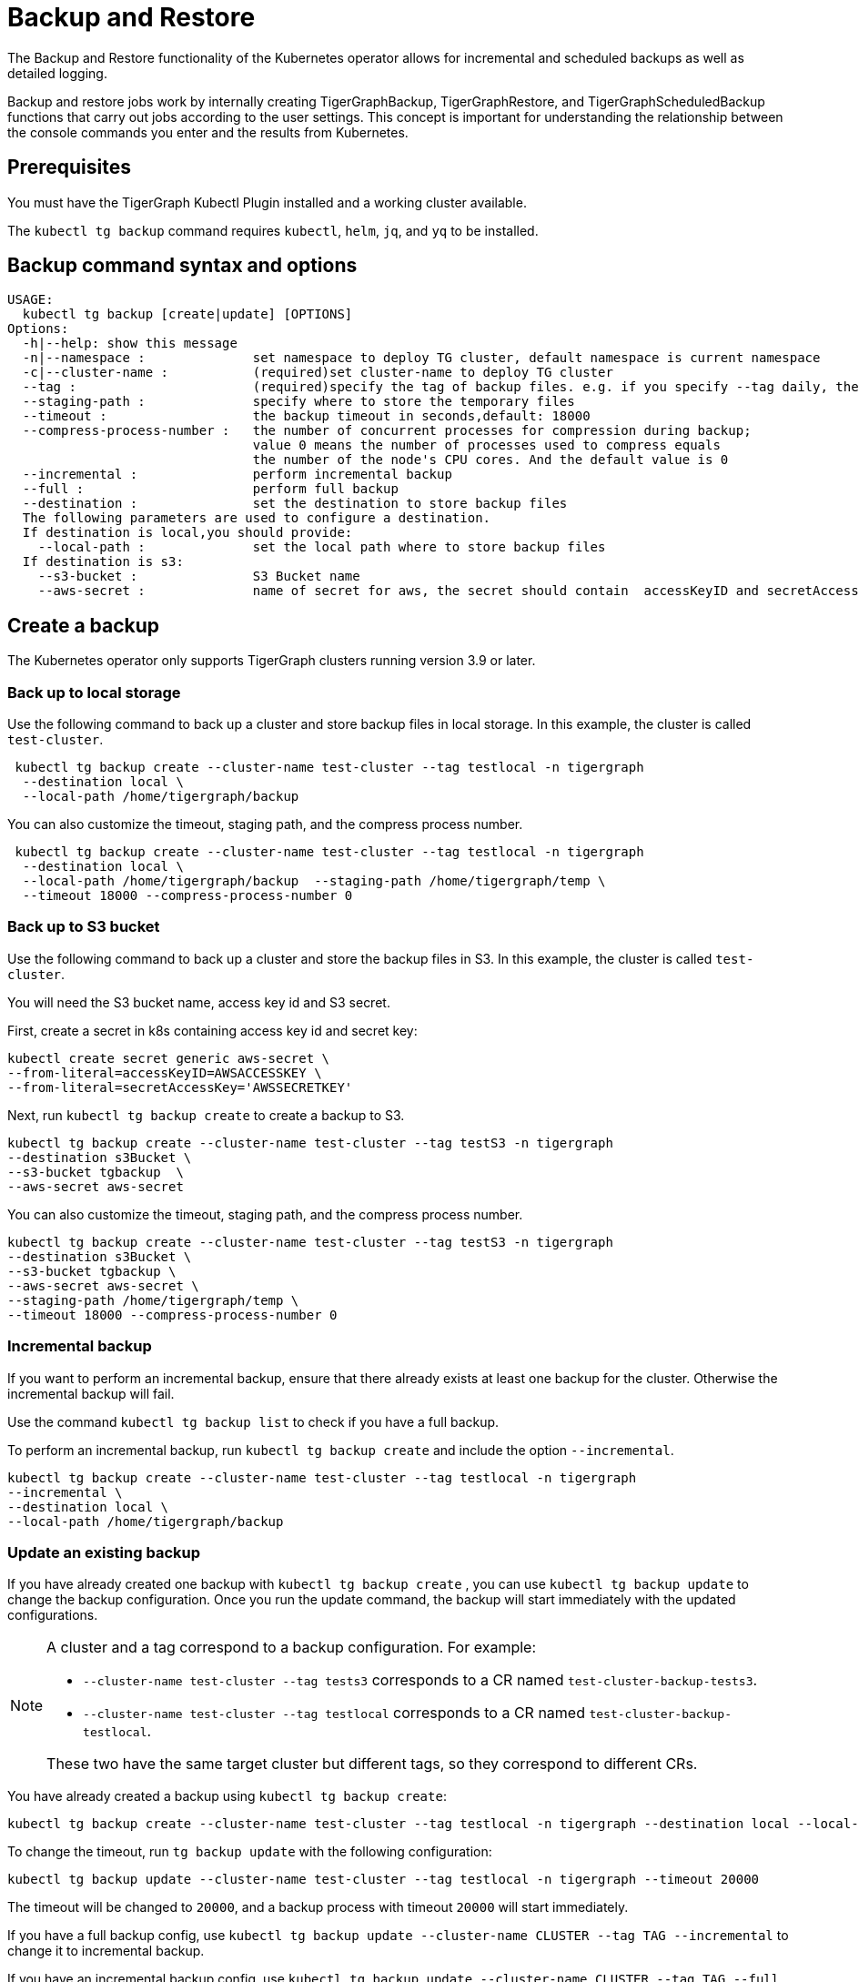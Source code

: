 = Backup and Restore

The Backup and Restore functionality of the Kubernetes operator allows for incremental and scheduled backups as well as detailed logging.

Backup and restore jobs work by internally creating TigerGraphBackup, TigerGraphRestore, and TigerGraphScheduledBackup functions that carry out jobs according to the user settings.
This concept is important for understanding the relationship between the console commands you enter and the results from Kubernetes.

== Prerequisites

You must have the TigerGraph Kubectl Plugin installed and a working cluster available.


The `kubectl tg backup` command requires `kubectl`, `helm`, `jq`, and `yq` to be installed.

== Backup command syntax and options

[source.wrap,bash]
----
USAGE:
  kubectl tg backup [create|update] [OPTIONS]
Options:
  -h|--help: show this message
  -n|--namespace :              set namespace to deploy TG cluster, default namespace is current namespace
  -c|--cluster-name :           (required)set cluster-name to deploy TG cluster
  --tag :                       (required)specify the tag of backup files. e.g. if you specify --tag daily, the backup file will be daily-20xx-xx-xxTxxxxxx
  --staging-path :              specify where to store the temporary files
  --timeout :                   the backup timeout in seconds,default: 18000
  --compress-process-number :   the number of concurrent processes for compression during backup;
                                value 0 means the number of processes used to compress equals
                                the number of the node's CPU cores. And the default value is 0
  --incremental :               perform incremental backup
  --full :                      perform full backup
  --destination :               set the destination to store backup files
  The following parameters are used to configure a destination.
  If destination is local,you should provide:
    --local-path :              set the local path where to store backup files
  If destination is s3:
    --s3-bucket :               S3 Bucket name
    --aws-secret :              name of secret for aws, the secret should contain  accessKeyID and secretAccessKey
----

== Create a backup

The Kubernetes operator only supports TigerGraph clusters running version 3.9 or later.

=== Back up to local storage

Use the following command to back up a cluster and store backup files in local storage.
In this example, the cluster is called `test-cluster`.

[source.wrap, console]
----
 kubectl tg backup create --cluster-name test-cluster --tag testlocal -n tigergraph
  --destination local \
  --local-path /home/tigergraph/backup
----

You can also customize the timeout, staging path, and the compress process number.

[source.wrap, console]
----
 kubectl tg backup create --cluster-name test-cluster --tag testlocal -n tigergraph
  --destination local \
  --local-path /home/tigergraph/backup  --staging-path /home/tigergraph/temp \
  --timeout 18000 --compress-process-number 0
----

=== Back up to S3 bucket

Use the following command to back up a cluster and store the backup files in S3.
In this example, the cluster is called `test-cluster`.

You will need the S3 bucket name, access key id and S3 secret.

First, create a secret in k8s containing access key id and secret key:

[source.wrap, console]
----
kubectl create secret generic aws-secret \
--from-literal=accessKeyID=AWSACCESSKEY \
--from-literal=secretAccessKey='AWSSECRETKEY'
----

Next, run `kubectl tg backup create` to create a backup to S3.

[source.wrap, console]
----
kubectl tg backup create --cluster-name test-cluster --tag testS3 -n tigergraph
--destination s3Bucket \
--s3-bucket tgbackup  \
--aws-secret aws-secret
----

You can also customize the timeout, staging path, and the compress process number.

[source.wrap, console]
----
kubectl tg backup create --cluster-name test-cluster --tag testS3 -n tigergraph
--destination s3Bucket \
--s3-bucket tgbackup \
--aws-secret aws-secret \
--staging-path /home/tigergraph/temp \
--timeout 18000 --compress-process-number 0
----


=== Incremental backup

If you want to perform an incremental backup, ensure that there already exists at least one backup for the cluster.
Otherwise the incremental backup will fail.

Use the command `kubectl tg backup list` to check if you have a full backup.

To perform an incremental backup, run `kubectl tg backup create` and include the option `--incremental`.


[source.wrap, console]
----
kubectl tg backup create --cluster-name test-cluster --tag testlocal -n tigergraph
--incremental \
--destination local \
--local-path /home/tigergraph/backup
----

=== Update an existing backup

If you have already created one backup with `kubectl tg backup create` , you can use `kubectl tg backup update` to change the backup configuration. Once you run the update command, the backup will start immediately with the updated configurations.

[NOTE]
====
A cluster and a tag correspond to a backup configuration. For example:

* `--cluster-name test-cluster --tag tests3` corresponds to a CR named `test-cluster-backup-tests3`.
* `--cluster-name test-cluster --tag testlocal` corresponds to a CR named `test-cluster-backup-testlocal`.

These two have the same target cluster but different tags, so they correspond to different CRs.
====

You have already created a backup using `kubectl tg backup create`:

[source.wrap, console]
----
kubectl tg backup create --cluster-name test-cluster --tag testlocal -n tigergraph --destination local --local-path /home/tigergraph/backup  --staging-path /home/tigergraph/temp  --timeout 18000 --compress-process-number 0
----

To change the timeout, run `tg backup update` with the following configuration:

[source.wrap, console]
----
kubectl tg backup update --cluster-name test-cluster --tag testlocal -n tigergraph --timeout 20000
----

The timeout will be changed to `20000`, and a backup process with timeout `20000` will start immediately.


If you have a full backup config, use `kubectl tg backup update --cluster-name CLUSTER --tag TAG --incremental` to change it to incremental backup.

If you have an incremental backup config, use `kubectl tg backup update --cluster-name CLUSTER --tag TAG --full` to change it to full backup.

=== Back up again
If you have already created one backup by `kubectl tg backup create` :

[source.wrap, console]
----
 kubectl tg backup create --cluster-name test-cluster --tag testlocal -n tigergraph
  --destination local \
  --local-path /home/tigergraph/backup
----

And you want to do it again without modifying any configuration, run:

[source.wrap, console]
----
kubectl tg backup update --cluster-name test-cluster --tag testlocal -n tigergraph
----

=== Show backup process status

We provide the command `kubectl tg backup status` to show the status of the backup process.
If you see an error or warning, you can refer to the debugging section below and find the reason.

You can use
`kubectl tg backup status --namespace tigergraph`
to show all backup processes in the `tigergraph` namespace.

The output is like this:

[source.wrap, console]
----
kubectl tg backup status
NAME                        CLUSTER        TAG     STORAGE   INCREMENTAL   STARTTIME   COMPLETIONTIME
test-cluster-backup-daily   test-cluster   daily   local                   3d12h
test-cluster-backup-local   test-cluster   local   local                   16s         5s
----

If the `COMPLETIONTIME` field is not empty, the backup process is successful.

You can also see details of a single backup process:

[source.wrap, console]
----
kubectl tg backup status --cluster-name test-cluster --tag daily

Name:         test-cluster-backup-daily
Namespace:    default
Labels:       <none>
Annotations:  <none>
API Version:  graphdb.tigergraph.com/v1alpha1
Kind:         TigerGraphBackup
Metadata:
Creation Timestamp:  2022-12-13T09:52:38Z
Generation:          1
...
Resource Version:  905382
UID:               6c97ae4a-e7fb-49e1-8c45-e8e09286865b
Spec:
Backup Config:
Compress Process Number:  0
Tag:                      daily
Timeout:                  18000
Cluster Name:               test-cluster
Destination:
Local:
Path:   /home/tigergraph/backup
Storage:  local
Status:
Conditions:
Last Transition Time:  2022-12-16T13:44:24Z
Message:               Failed to backup cluster
Reason:                BackupFailed
Status:                True
Type:                  Failed
Start Time:              2022-12-16T13:44:03Z
Target Ready:            true
Events:
Type     Reason                Age                   From              Message
----     ------                ----                  ----              -------
Normal   Target cluster ready  31m (x35 over 3d12h)  TigerGraphBackup  Target cluster is ready for backup
Warning  Backup job failed     31m (x12 over 3d12h)  TigerGraphBackup  Failed to backup cluster test-cluster
You can see the Events that Backup job failed, which means this backup job is failed.
----

== Schedule backups

=== Create and manage a backup schedule

[source.wrap, console]
----
USAGE:
kubectl tg backup-schedule [create|update|list|pause|resume] [OPTIONS]
Options:
-h|--help: show this message
-n|--namespace :              set namespace to deploy TG cluster, default namespace is current namespace
-c|--cluster-name :           (required)set cluster-name to deploy TG cluster, no default
--tag :                       (required)specify the tag of backup files. e.g. if you specify --tag daily, the backup file will be daily-20xx-xx-xxTxxxxxx
--staging-path :              specify where to store the temporary files
--timeout :                   the backup timeout in seconds,default: 18000
--compress-process-number :   the number of concurrent process for compression during backup
value 0 means the number of processes used to compress equals
the number of the node's CPU cores. And the default value is 0
--schedule :                  specify the schedule of backup in cron format. e.g. '* * * * *' is backup every minute
--incremental :               do incremental backup
--full :                      do full backup (full backup is performed by default)
--max-retry :                 set max times of retry for each backup
--max-backup-file :           set the max number of files you want to retain
--max-reserved-day :          set the max number of days you want to retain these backups
--destination :               set the destination to store backup files, support local and s3 now
Followings are about the configuration of different destination:
If destination is local,you should provide:
--local-path :              set the local path where to store backup files
If destination is s3:
--s3-bucket :               S3 Bucket name
--aws-access-key-id :       the aws access key id
--aws-secret-access-key :   the aws secret access key
----

A cluster and tag can have a corresponding backup-schedule configuration, which is called a CR (custom resource) in Kubernetes.

Use a cron expression to specify the schedule. Consult the link:https://crontab.guru/[Crontab Guru] site for cron expression reference.

For example, `--schedule '0 0 * * *'` means backup once per day at 00:00.

[NOTE]
You must use ' to wrap the expression to avoid  filename expansion.

=== Create a backup schedule

==== Example 1:
A backup schedule that backups test-cluster once per day at 00:00, storing backup files in local storage:

[source.wrap, console]
----
kubectl tg backup-schedule create --cluster-name test-cluster -n tigergraph \
--tag localdaily --schedule '0 0 * * *' \
--destination local --local-path /home/tigergraph/backup
----

==== Example 2:
A backup schedule that backups test-cluster once per hour at minute 0, storing backup files in S3 bucket

First, create a secret in k8s containing the access key ID and secret key:

[source.wrap, console]
----
kubectl create secret generic aws-secret \
--from-literal=accessKeyID=AWSACCESSKEY \
--from-literal=secretAccessKey='AWSSECRETKEY'
----

Then create a backup schedule:

[source.wrap, console]
----
kubectl tg backup-schedule create --cluster-name test-cluster -n tigergraph \
--tag s3daily --schedule '0 * * * *' --destination s3Bucket\
--s3-bucket tgbackup \
--aws-secret aws-secret
----

=== Create a backup schedule in incremental mode

Notes: for incremental backup ,you can refer to  K8S Backup & Restore | perform incremental backup[inlineExtension] .
Make sure that there is already a full backup for the cluster.

Use the `--incremental` flag to schedule incremental backup.

[source.wrap, console]
----
kubectl tg backup-schedule create --cluster-name test-cluster -n tigergraph \
--tag localdaily --schedule '0 0 * * *' --incremental\
--destination local --local-path /home/tigergraph/backup
----

=== Update a backup schedule

Since a cluster and a tag correspond to a backup-schedule configuration, if you want to update an existing backup schedule configuration, specify its cluster name and tag.

For example, to change the schedule to back up once per day at 12:00:

[source.wrap, console]
----
kubectl tg backup-schedule update --cluster-name test-cluster -n tigergraph \
--tag localdaily --schedule '0 12 * * *'
----

[NOTE]
If there is a backup job running when you change the configuration, the running job won’t be affected.
The new configuration will take effect in the next schedule.

=== List all backup schedules
You can list all existing backup schedules in a namespace:

[source.wrap, console]
----
kubectl tg backup-schedule list --namespace tigergraph
----

==== Delete a backup schedule

[source.wrap, console]
----
kubectl tg backup-schedule delete --cluster-name test-cluster --tag daily \
--namespace tigergraph
----

=== Show backup schedule status

[source.wrap, console]
----
kubectl tg backup-schedule status --cluster-name test-cluster --tag daily --namespace tigergraph


Name:         test-cluster-schedule-daily
Namespace:    default
Labels:       <none>
Annotations:  <none>
API Version:  graphdb.tigergraph.com/v1alpha1
Kind:         TigerGraphBackupSchedule
Metadata:
Creation Timestamp:  2022-12-20T02:40:10Z
Generation:          1
Resource Version:  1696649
UID:               f8c95418-bcb3-495b-b5e4-5083789ce11a
Spec:
Backup Template:
Backup Config:
Compress Process Number:  0
Tag:                      daily
Timeout:                  18000
Cluster Name:               test-cluster
Destination:
Local:
Path:   /home/tigergraph/backup
Storage:  local
Schedule:     * * * * *
Status:
Conditions:
Last Transition Time:  2022-12-20T02:42:01Z
Message:               Backup job is active
Reason:                BackupActive
Status:                True
Type:                  Active
Job Counter:
Successful Jobs:     1
Last Schedule Time:    2022-12-20T02:42:00Z
Last Successful Time:  2022-12-20T02:41:11Z

Events:
Type    Reason                   Age                From                      Message
----    ------                   ----               ----                      -------
Normal  Backup schedule created  2m1s               TigerGraphBackupSchedule  Create a new backup schedule success.
Normal  Backup job succeed       60s                TigerGraphBackupSchedule  Last scheduled job succeed
Normal  Backup job created       10s (x2 over 71s)  TigerGraphBackupSchedule  Schedule a new backup job
----

The Events section tells you whether the scheduled job was successful.

== Pause or resume a backup schedule

To pause a running backup schedule:

[source.wrap, console]
----
kubectl tg backup-schedule pause --cluster-name test-cluster -n tigergraph \
--tag localdaily
----

The next backup job will not be scheduled until the schedule is resumed.

To resume a paused schedule:

[source.wrap, console]
----
kubectl tg backup-schedule resume --cluster-name test-cluster -n tigergraph \
--tag localdaily
----


== Backup controls

There are three options to specify limits of backup operations:

  --max-retry :                 set max times of retry for each backup
  --max-backup-file :           set the max number of files you want to retain
  --max-reserved-day :          set the max number of days you want to retain these backups

You can use them to control the backup job and manage backup files.

=== Maximum number of backup files

Over time, backup files will accumulate and take up disk space.
Set `--max-backup-file` and `--max-reserved-day`, and the `TigerGraphBackupSchedule` process will help you delete outdated backups automatically based on the strategy you set.

Assume your backup schedule has `--tag daily`.
If you set `--max-backup-file` to `10`, when a scheduled backup process is completed, a cleaning process runs to remove outdated backups also tagged `daily`.
The ten newest backups tagged `daily` are retained, while backups not tagged `daily` will not be affected.

If  you set `--max-reserved-day` to `7`, backups tagged `daily` that were created more than seven days ago will be removed.

[NOTE]
If the backup process takes too much time, longer than the interval between backups, any backups scheduled to start while the first backup is taking place will not be created.
For example, assume your backup schedule is `0 * * * *`, which creates a backup job once per hour at minute 0.
If your backup takes 1.5 hours, a backup job will start at 00:00 and end at 01:30, missing the scheduled job at 01:00.


== Manage existing backups

=== Delete a backup job
You can use the following command to delete a backup job.

[source.wrap, console]
----
kubectl tg backup delete --cluster-name test-cluster --tag test --namespace tigergraph
----

=== List backups

[source.wrap, console]
----
kubectl tg backup list [OPTIONS]

Options:
--cluster-name :  (required)set name of the target cluster
-n, --namespace : set namespace of target cluster
--tag :           specify the tag of backup
--json :          output in json format
--meta :          get the metadata of backup
----

Run the following commands to list all backups of test-cluster:

[source.wrap, console]
----
kubectl tg backup list --cluster-name test-cluster -n tigergraph
----
Append the `--json` flag to return the list in JSON format.

If you want to perform a cross-cluster restore, you should get metadata of a backup:

[source.wrap, console]
----
kubectl tg backup list --cluster-name test-cluster -n tigergraph --tag tests3 --meta
----

=== Remove a backup

You can remove individual backups that you don’t want to keep:

[source.wrap, console]
----
kubectl tg backup remove --cluster-name test-cluster --namespace tigergraph \
--tag <backup-tag>
----


== Restore from a backup

[source.wrap, console]
----
USAGE:
  kubectl tg restore [OPTIONS]

Options:
  -h|--help: show this message
  -n|--namespace :              set namespace to deploy TG cluster, default namespace is current namespace
  -c|--cluster-name :           set cluster-name to deploy TG cluster, no default
  --tag :                       specify the tag of backup files. you can use kubectl tg backup list to get all existing backups
  --metadata :                  specify the metadata file of backup. you should this if you want a cross-cluster restore
  --cluster-template :          configure the cluster you want to create from exported CR
  --staging-path :              specify where to store the temporary files
  --source :                    set the source to get backup files, support local and s3 now
  Followings are about the configuration of different destination:
  If destination is local,you should provide:
    --local-path :              set the local path where to store backup files
  If destination is s3:
    --s3-bucket :               S3 Bucket name
    --aws-secret :              name of secret for aws, the secret should contain  accessKeyID and secretAccessKey
----

You can restore your cluster from the backup created by the same cluster.
This works with backups stored in either local storage or an S3 bucket.

We also support cross-cluster restore which means, restore Cluster B from backup created Cluster A. This only supports S3 bucket now.

Notes: now we just supports restore cluster having the same size and ha as the cluster which created the backup. If you create backup in Cluster A whose size is 4, you cannot restore Cluster B whose size is 8 from the backup created by Cluster A.

=== Restore in the same cluster

Assume that you have created a backup for `test-cluster` using `kubectl tg backup create`.
Use the following command to get the tags for all backups:

[source, console]
----
kubectl tg backup list --cluster-name test-cluster -n tigergraph

+------------------------------+------+---------+--------+---------------------+
|             TAG              | TYPE | VERSION |  SIZE  |     CREATED AT      |
+------------------------------+------+---------+--------+---------------------+
| daily-2022-11-02T103601      | FULL | 3.9.0   | 1.7 MB | 2022-11-02 10:36:02 |
| daily-2022-11-02T104925      | FULL | 3.9.0   | 1.7 MB | 2022-11-02 10:49:25 |
| daily-2022-11-09T081545      | FULL | 3.9.0   | 1.7 MB | 2022-11-09 08:15:46 |
| daily-2022-11-09T081546      | FULL | 3.9.0   | 1.7 MB | 2022-11-09 08:15:53 |
+------------------------------+------+---------+--------+---------------------+
----

Choose a backup you want to restore from and provide the storage information of the backup.
If you want to use a backup stored in local storage, provide the flags `--source local` and `--local-path`.

If you want to use a backup stored in S3, provide the flags `--source s3Bucket`, `--s3-bucket`, and `--aws-secret`.

=== Restore a backup from local storage

[source.wrap, console]
----
kubectl tg restore --cluster-name test-cluster -n tigergraph --tag daily-2022-11-02T103601\
--source local --local-path /home/tigergraph/backup
----

=== Restore a backup from an S3 bucket

You can choose a backup you want to restore from and provide the storage information of the backup.

First, create a secret in Kubernetes containing the access key ID and secret key:

[source.wrap,console]
----
kubectl create secret generic aws-secret \
--from-literal=accessKeyID=AWSACCESSKEY \
--from-literal=secretAccessKey='AWSSECRETKEY'
----

Then restore the backup:

[source.wrap,console]
----
kubectl tg restore --namespace tigergraph --cluster-name test-cluster \
--tag tests3-2022-10-31T031005 \
--source s3Bucket --s3-bucket tg-backup \
--aws-secret aws-secret
----

=== Cross-cluster restore

Cross-cluster restoration is when you restore a existing cluster from a backup created by another cluster.

Assume that you have created a backup for a cluster called `source-cluster`, and the backup is stored in an S3 bucket.
Your target cluster, here named `target-cluster`, must have the same size, HA replication factor, and version as `source-cluster`.

First, get the metadata of the backup for `source-cluster`. This command stores the data printed to the console in a file called `backup-metadata` (no extension).

[source.wrap, console]
----
kubectl tg backup list --cluster-name source-cluster --namespace tigergraph \
--tag tests3-2022-10-31T031005 --meta > backup-metadata
----

Then, if you haven't already, create a secret in Kubernetes containing the access key ID and secret key:

[source.wrap, console]
----
kubectl create secret generic aws-secret \
--from-literal=accessKeyID=AWSACCESSKEY \
--from-literal=secretAccessKey='AWSSECRETKEY'
----

Then use the metadata and secret to restore `target-cluster`.

[source.wrap, console]
----
kubectl tg restore --namespace tigergraph --cluster-name target-cluster \
  --metadata backup-metadata \
  --source s3Bucket --s3-bucket tg-backup \
  --aws-secret aws-secret
----

=== Clone a cluster
You can create a clone (snapshot copy) of a cluster by creating an empty new cluster and then restoring  it from a backup created by the original cluster.

Assume that you have created a backup for `source-cluster`, and the backup is stored in an S3 bucket.
You want to “clone” the cluster to a new cluster that has no existing data.

The `kubectl tg restore` command can help create a new cluster based on the configuration of `source-cluster` and restore it from the backup.

First get the CR of the cluster.

[source.wrap, console]
----
kubectl tg export --cluster-name source-cluster -n tigergraph
[source.wrap, console]
----
For this example, we assume the output file is located at /home/test-cluster_backup_1668069319.yaml

Next get the backup metadata.

[source.wrap, console]
----
kubectl tg backup list --cluster-name source-cluster --namespace tigergraph\
--tag tests3-2022-10-31T031005 --meta > backup-metadata
----

Use the cluster template and metadata to create a copy of the source cluster.

[source.wrap, console]
----
 kubectl tg restore --namespace tigergraph --cluster-name new-cluster \
  --metadata backup-metadata --cluster-template /home/test-cluster_backup_1668069319.yaml \
  --source s3Bucket --s3-bucket tg-backup --aws-access-key-id AWS_ACCESS_KEY \
  --aws-secret-access-key AWS_SECRET
----

A new cluster named new-cluster will be created and initialized.
Once new-cluster is ready, a restore job will be created.

=== Show restore job status

Use `kubectl tg restore status` to show the status of all restore processes.

[source.wrap, console]
----
kubectl tg restore status

NAME                                           STARTTIME   COMPLETIONTIME   CLUSTER        TAG
test-cluster-restore-daily-2022-12-20t024802   30s                          test-cluster   daily-2022-12-20T024802
----

Add the `--namespace` flag to show details of a single job.

[source.wrap, console]
----
kubectl tg restore status --namespace <namespace>  --cluster-name test-cluster --tag daily-2022-12-20T024802
----

=== Delete a restore job

[source.wrap, console]
----
kubectl tg restore delete --namespace $NAMESPACE --cluster-name test-cluster --tag daily-2022-12-20T024802
----

== Debug problems with the backup

CAUTION: Do not run multiple backup and restore jobs for the same cluster at the same time.

This could cause the following issues:

* If there is already a backup job running and you create another TigerGraphBackup to backup the same cluster, the controller will wait for the running job to finish before creating backup job for the new TigerGraphBackup.

* If there is already a restore job running and you create another TigerGraphRestore to restore the same cluster, the controller will wait for the running job to finish before creating restore job for the new TigerGraphRestore.

* If there is already a backup job running and you create another TigerGraphRestore, or if there is already a restore job running and you create another TigerGraphBackup. The job created later will fail.

If the cluster you want to backup or restore is not ready (for example, the cluster is not initialized or the cluster is shrinking or upgrading), the backup/restore controller will wait for the cluster to be normal before creating backup/restore job.

Backup and restore jobs create pods to execute the logic.
You can use `kubectl get pods -n NAMESPACE` to get all pods.
Up to three pods are kept for each cluster.

The backup pods follow the naming pattern `<cluster name>-backup-<tag>-backup-job-<suffix>`.
Restore pods follow a similar pattern: `<cluster name>-backup-<tag>-restore-job-<suffix>`.

If the status of the pods is `Error`, use `kubectl logs <pod name>  -n <namespace>` to get more detailed logs and an explanation of the error message.

Consider an output of `kubectl get pods` that looks like this:

[source.wrap, console]
----
kubectl get pods

NAME                                                      READY   STATUS      RESTARTS        AGE
test-cluster-0                                            1/1     Running     0               5d13h
test-cluster-1                                            1/1     Running     0               5d13h
test-cluster-2                                            1/1     Running     0               5d13h
test-cluster-backup-local-backup-job-7sbcs                0/1     Completed   0               2d
test-cluster-backup-local-backup-job-7xd58                0/1     Error       0               5d13h
test-cluster-init-job-9zhnw                               0/1     Completed   0               5d13h
tigergraph-operator-controller-manager-8495786677-hxgvx   2/2     Running     0               5d20h
tigergraph-operator-controller-manager-8495786677-kwx9m   2/2     Running     1 (5d20h ago)   5d20h
tigergraph-operator-controller-manager-8495786677-nzzg4   2/2     Running     0               5d20h
----

The pod named `test-cluster-backup-test-backup-job-7xd58` has a status of `Error`.

Run `kubectl logs` again and specify the cluster with an error to get a detailed log:

[source.wrap, console]
----
kubectl logs test-cluster-backup-job-7xd58

Warning: Permanently added '[test-cluster-internal-service.default]:10022' (ED25519) to the list of known hosts.
Fri Dec 16 13:44:19 UTC 2022
Start configure backup
[   Info] Configuration has been changed. Please use 'gadmin config apply' to persist the changes.
[   Info] Configuration has been changed. Please use 'gadmin config apply' to persist the changes.
Use Local Storage
[   Info] Configuration has been changed. Please use 'gadmin config apply' to persist the changes.
[   Info] Configuration has been changed. Please use 'gadmin config apply' to persist the changes.
[   Info] Configuration has been changed. Please use 'gadmin config apply' to persist the changes.
Apply config
[Warning] No difference from staging config, config apply is skipped.
[   Info] Successfully applied configuration change. Please restart services to make it effective immediately.
Create backup
[  Error] NotReady (check backup dependency service online get error: NotReady (GPE is not available; NotReady (GSE is not available)))
----

This log explains that the error was caused by the Graph Processing Engine (GPE) not being in a ready state.

[NOTE]
If you use a mix of scheduled and manual backups, add the option `--all-containers=true`, since a backup job created by the `TigerGraphBackupSchedule` process is different from a backup job created by the `TigerGraphBackup` process.
You need this option to output all log.